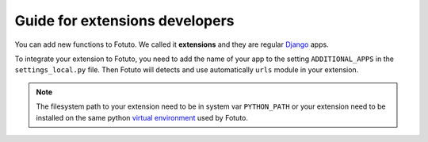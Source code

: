 ===============================
Guide for extensions developers
===============================

You can add new functions to Fotuto. We called it **extensions** and they are regular Django_ apps.

To integrate your extension to Fotuto, you need to add the name of your app to the setting ``ADDITIONAL_APPS`` in the
``settings_local.py`` file. Then Fotuto will detects and use automatically ``urls`` module in your extension.

.. note:: The filesystem path to your extension need to be in system var ``PYTHON_PATH`` or your extension need to be
   installed on the same python `virtual environment`_ used by Fotuto.

.. _Django: http://djangoproject.com
.. _virtual environment: http://pypi.python.org/pypi/virtualenv

